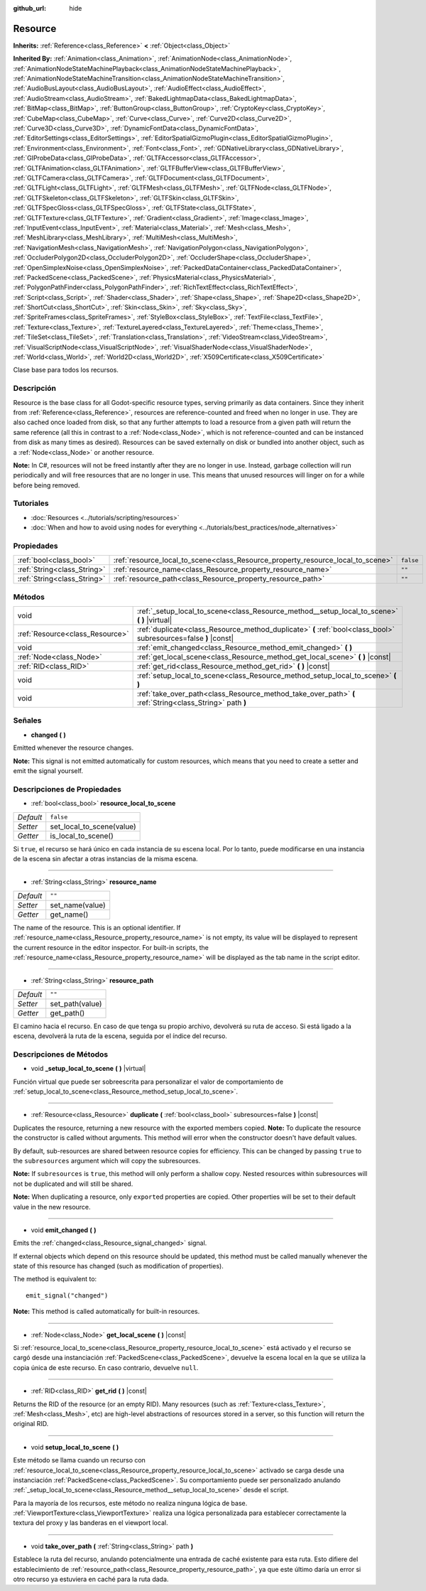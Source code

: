 :github_url: hide

.. Generated automatically by doc/tools/make_rst.py in Godot's source tree.
.. DO NOT EDIT THIS FILE, but the Resource.xml source instead.
.. The source is found in doc/classes or modules/<name>/doc_classes.

.. _class_Resource:

Resource
========

**Inherits:** :ref:`Reference<class_Reference>` **<** :ref:`Object<class_Object>`

**Inherited By:** :ref:`Animation<class_Animation>`, :ref:`AnimationNode<class_AnimationNode>`, :ref:`AnimationNodeStateMachinePlayback<class_AnimationNodeStateMachinePlayback>`, :ref:`AnimationNodeStateMachineTransition<class_AnimationNodeStateMachineTransition>`, :ref:`AudioBusLayout<class_AudioBusLayout>`, :ref:`AudioEffect<class_AudioEffect>`, :ref:`AudioStream<class_AudioStream>`, :ref:`BakedLightmapData<class_BakedLightmapData>`, :ref:`BitMap<class_BitMap>`, :ref:`ButtonGroup<class_ButtonGroup>`, :ref:`CryptoKey<class_CryptoKey>`, :ref:`CubeMap<class_CubeMap>`, :ref:`Curve<class_Curve>`, :ref:`Curve2D<class_Curve2D>`, :ref:`Curve3D<class_Curve3D>`, :ref:`DynamicFontData<class_DynamicFontData>`, :ref:`EditorSettings<class_EditorSettings>`, :ref:`EditorSpatialGizmoPlugin<class_EditorSpatialGizmoPlugin>`, :ref:`Environment<class_Environment>`, :ref:`Font<class_Font>`, :ref:`GDNativeLibrary<class_GDNativeLibrary>`, :ref:`GIProbeData<class_GIProbeData>`, :ref:`GLTFAccessor<class_GLTFAccessor>`, :ref:`GLTFAnimation<class_GLTFAnimation>`, :ref:`GLTFBufferView<class_GLTFBufferView>`, :ref:`GLTFCamera<class_GLTFCamera>`, :ref:`GLTFDocument<class_GLTFDocument>`, :ref:`GLTFLight<class_GLTFLight>`, :ref:`GLTFMesh<class_GLTFMesh>`, :ref:`GLTFNode<class_GLTFNode>`, :ref:`GLTFSkeleton<class_GLTFSkeleton>`, :ref:`GLTFSkin<class_GLTFSkin>`, :ref:`GLTFSpecGloss<class_GLTFSpecGloss>`, :ref:`GLTFState<class_GLTFState>`, :ref:`GLTFTexture<class_GLTFTexture>`, :ref:`Gradient<class_Gradient>`, :ref:`Image<class_Image>`, :ref:`InputEvent<class_InputEvent>`, :ref:`Material<class_Material>`, :ref:`Mesh<class_Mesh>`, :ref:`MeshLibrary<class_MeshLibrary>`, :ref:`MultiMesh<class_MultiMesh>`, :ref:`NavigationMesh<class_NavigationMesh>`, :ref:`NavigationPolygon<class_NavigationPolygon>`, :ref:`OccluderPolygon2D<class_OccluderPolygon2D>`, :ref:`OccluderShape<class_OccluderShape>`, :ref:`OpenSimplexNoise<class_OpenSimplexNoise>`, :ref:`PackedDataContainer<class_PackedDataContainer>`, :ref:`PackedScene<class_PackedScene>`, :ref:`PhysicsMaterial<class_PhysicsMaterial>`, :ref:`PolygonPathFinder<class_PolygonPathFinder>`, :ref:`RichTextEffect<class_RichTextEffect>`, :ref:`Script<class_Script>`, :ref:`Shader<class_Shader>`, :ref:`Shape<class_Shape>`, :ref:`Shape2D<class_Shape2D>`, :ref:`ShortCut<class_ShortCut>`, :ref:`Skin<class_Skin>`, :ref:`Sky<class_Sky>`, :ref:`SpriteFrames<class_SpriteFrames>`, :ref:`StyleBox<class_StyleBox>`, :ref:`TextFile<class_TextFile>`, :ref:`Texture<class_Texture>`, :ref:`TextureLayered<class_TextureLayered>`, :ref:`Theme<class_Theme>`, :ref:`TileSet<class_TileSet>`, :ref:`Translation<class_Translation>`, :ref:`VideoStream<class_VideoStream>`, :ref:`VisualScriptNode<class_VisualScriptNode>`, :ref:`VisualShaderNode<class_VisualShaderNode>`, :ref:`World<class_World>`, :ref:`World2D<class_World2D>`, :ref:`X509Certificate<class_X509Certificate>`

Clase base para todos los recursos.

Descripción
----------------------

Resource is the base class for all Godot-specific resource types, serving primarily as data containers. Since they inherit from :ref:`Reference<class_Reference>`, resources are reference-counted and freed when no longer in use. They are also cached once loaded from disk, so that any further attempts to load a resource from a given path will return the same reference (all this in contrast to a :ref:`Node<class_Node>`, which is not reference-counted and can be instanced from disk as many times as desired). Resources can be saved externally on disk or bundled into another object, such as a :ref:`Node<class_Node>` or another resource.

\ **Note:** In C#, resources will not be freed instantly after they are no longer in use. Instead, garbage collection will run periodically and will free resources that are no longer in use. This means that unused resources will linger on for a while before being removed.

Tutoriales
--------------------

- :doc:`Resources <../tutorials/scripting/resources>`

- :doc:`When and how to avoid using nodes for everything <../tutorials/best_practices/node_alternatives>`

Propiedades
----------------------

+-----------------------------+---------------------------------------------------------------------------------+-----------+
| :ref:`bool<class_bool>`     | :ref:`resource_local_to_scene<class_Resource_property_resource_local_to_scene>` | ``false`` |
+-----------------------------+---------------------------------------------------------------------------------+-----------+
| :ref:`String<class_String>` | :ref:`resource_name<class_Resource_property_resource_name>`                     | ``""``    |
+-----------------------------+---------------------------------------------------------------------------------+-----------+
| :ref:`String<class_String>` | :ref:`resource_path<class_Resource_property_resource_path>`                     | ``""``    |
+-----------------------------+---------------------------------------------------------------------------------+-----------+

Métodos
--------------

+---------------------------------+------------------------------------------------------------------------------------------------------------------+
| void                            | :ref:`_setup_local_to_scene<class_Resource_method__setup_local_to_scene>` **(** **)** |virtual|                  |
+---------------------------------+------------------------------------------------------------------------------------------------------------------+
| :ref:`Resource<class_Resource>` | :ref:`duplicate<class_Resource_method_duplicate>` **(** :ref:`bool<class_bool>` subresources=false **)** |const| |
+---------------------------------+------------------------------------------------------------------------------------------------------------------+
| void                            | :ref:`emit_changed<class_Resource_method_emit_changed>` **(** **)**                                              |
+---------------------------------+------------------------------------------------------------------------------------------------------------------+
| :ref:`Node<class_Node>`         | :ref:`get_local_scene<class_Resource_method_get_local_scene>` **(** **)** |const|                                |
+---------------------------------+------------------------------------------------------------------------------------------------------------------+
| :ref:`RID<class_RID>`           | :ref:`get_rid<class_Resource_method_get_rid>` **(** **)** |const|                                                |
+---------------------------------+------------------------------------------------------------------------------------------------------------------+
| void                            | :ref:`setup_local_to_scene<class_Resource_method_setup_local_to_scene>` **(** **)**                              |
+---------------------------------+------------------------------------------------------------------------------------------------------------------+
| void                            | :ref:`take_over_path<class_Resource_method_take_over_path>` **(** :ref:`String<class_String>` path **)**         |
+---------------------------------+------------------------------------------------------------------------------------------------------------------+

Señales
--------------

.. _class_Resource_signal_changed:

- **changed** **(** **)**

Emitted whenever the resource changes.

\ **Note:** This signal is not emitted automatically for custom resources, which means that you need to create a setter and emit the signal yourself.

Descripciones de Propiedades
--------------------------------------------------------

.. _class_Resource_property_resource_local_to_scene:

- :ref:`bool<class_bool>` **resource_local_to_scene**

+-----------+---------------------------+
| *Default* | ``false``                 |
+-----------+---------------------------+
| *Setter*  | set_local_to_scene(value) |
+-----------+---------------------------+
| *Getter*  | is_local_to_scene()       |
+-----------+---------------------------+

Si ``true``, el recurso se hará único en cada instancia de su escena local. Por lo tanto, puede modificarse en una instancia de la escena sin afectar a otras instancias de la misma escena.

----

.. _class_Resource_property_resource_name:

- :ref:`String<class_String>` **resource_name**

+-----------+-----------------+
| *Default* | ``""``          |
+-----------+-----------------+
| *Setter*  | set_name(value) |
+-----------+-----------------+
| *Getter*  | get_name()      |
+-----------+-----------------+

The name of the resource. This is an optional identifier. If :ref:`resource_name<class_Resource_property_resource_name>` is not empty, its value will be displayed to represent the current resource in the editor inspector. For built-in scripts, the :ref:`resource_name<class_Resource_property_resource_name>` will be displayed as the tab name in the script editor.

----

.. _class_Resource_property_resource_path:

- :ref:`String<class_String>` **resource_path**

+-----------+-----------------+
| *Default* | ``""``          |
+-----------+-----------------+
| *Setter*  | set_path(value) |
+-----------+-----------------+
| *Getter*  | get_path()      |
+-----------+-----------------+

El camino hacia el recurso. En caso de que tenga su propio archivo, devolverá su ruta de acceso. Si está ligado a la escena, devolverá la ruta de la escena, seguida por el índice del recurso.

Descripciones de Métodos
------------------------------------------------

.. _class_Resource_method__setup_local_to_scene:

- void **_setup_local_to_scene** **(** **)** |virtual|

Función virtual que puede ser sobreescrita para personalizar el valor de comportamiento de :ref:`setup_local_to_scene<class_Resource_method_setup_local_to_scene>`.

----

.. _class_Resource_method_duplicate:

- :ref:`Resource<class_Resource>` **duplicate** **(** :ref:`bool<class_bool>` subresources=false **)** |const|

Duplicates the resource, returning a new resource with the exported members copied. **Note:** To duplicate the resource the constructor is called without arguments. This method will error when the constructor doesn't have default values.

By default, sub-resources are shared between resource copies for efficiency. This can be changed by passing ``true`` to the ``subresources`` argument which will copy the subresources.

\ **Note:** If ``subresources`` is ``true``, this method will only perform a shallow copy. Nested resources within subresources will not be duplicated and will still be shared.

\ **Note:** When duplicating a resource, only ``export``\ ed properties are copied. Other properties will be set to their default value in the new resource.

----

.. _class_Resource_method_emit_changed:

- void **emit_changed** **(** **)**

Emits the :ref:`changed<class_Resource_signal_changed>` signal.

If external objects which depend on this resource should be updated, this method must be called manually whenever the state of this resource has changed (such as modification of properties).

The method is equivalent to:

::

    emit_signal("changed")

\ **Note:** This method is called automatically for built-in resources.

----

.. _class_Resource_method_get_local_scene:

- :ref:`Node<class_Node>` **get_local_scene** **(** **)** |const|

Si :ref:`resource_local_to_scene<class_Resource_property_resource_local_to_scene>` está activado y el recurso se cargó desde una instanciación :ref:`PackedScene<class_PackedScene>`, devuelve la escena local en la que se utiliza la copia única de este recurso. En caso contrario, devuelve ``null``.

----

.. _class_Resource_method_get_rid:

- :ref:`RID<class_RID>` **get_rid** **(** **)** |const|

Returns the RID of the resource (or an empty RID). Many resources (such as :ref:`Texture<class_Texture>`, :ref:`Mesh<class_Mesh>`, etc) are high-level abstractions of resources stored in a server, so this function will return the original RID.

----

.. _class_Resource_method_setup_local_to_scene:

- void **setup_local_to_scene** **(** **)**

Este método se llama cuando un recurso con :ref:`resource_local_to_scene<class_Resource_property_resource_local_to_scene>` activado se carga desde una instanciación :ref:`PackedScene<class_PackedScene>`. Su comportamiento puede ser personalizado anulando :ref:`_setup_local_to_scene<class_Resource_method__setup_local_to_scene>` desde el script.

Para la mayoría de los recursos, este método no realiza ninguna lógica de base. :ref:`ViewportTexture<class_ViewportTexture>` realiza una lógica personalizada para establecer correctamente la textura del proxy y las banderas en el viewport local.

----

.. _class_Resource_method_take_over_path:

- void **take_over_path** **(** :ref:`String<class_String>` path **)**

Establece la ruta del recurso, anulando potencialmente una entrada de caché existente para esta ruta. Esto difiere del establecimiento de :ref:`resource_path<class_Resource_property_resource_path>`, ya que este último daría un error si otro recurso ya estuviera en caché para la ruta dada.

.. |virtual| replace:: :abbr:`virtual (This method should typically be overridden by the user to have any effect.)`
.. |const| replace:: :abbr:`const (This method has no side effects. It doesn't modify any of the instance's member variables.)`
.. |vararg| replace:: :abbr:`vararg (This method accepts any number of arguments after the ones described here.)`
